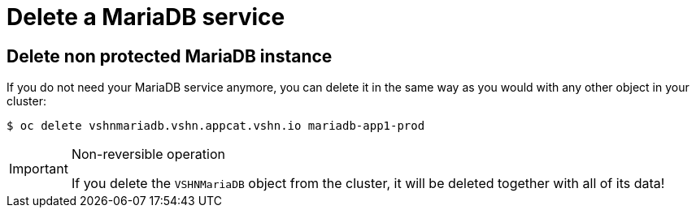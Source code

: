 = Delete a MariaDB service

== Delete non protected MariaDB instance

If you do not need your MariaDB service anymore, you can delete it in the same way as you would with any other object in your cluster:

[source,bash]
----
$ oc delete vshnmariadb.vshn.appcat.vshn.io mariadb-app1-prod
----

[IMPORTANT]
.Non-reversible operation
====
If you delete the `VSHNMariaDB` object from the cluster, it will be deleted together with all of its data!
====
